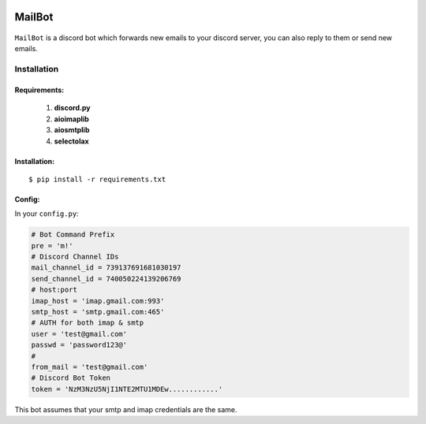.. image:: https://img.shields.io/badge/mailbot-1.0.0-pink
    :alt: mailbot

.. image:: https://img.shields.io/pypi/pyversions/discord-py.svg
    :target: https://pypi.python.org/pypi/discord.py
    :alt: python

.. image:: https://img.shields.io/badge/aioimaplib-0.7.18-green
    :target: https://pypi.org/project/aioimaplib/
    :alt: aioimaplib

.. image:: https://img.shields.io/badge/aiosmtplib-1.1.3-red
    :target: https://pypi.org/project/aiosmtplib/
    :alt: aiosmtplib

.. image:: https://img.shields.io/github/license/0xCN/MailBot?color=gr
    :target: https://github.com/0xCN/MailBot/blob/master/LICENSE
    :alt: licence



===================
MailBot
===================

    .. image:: /attachments/help.png


``MailBot`` is a discord bot which forwards new emails to your discord server, you can also reply to them or send new emails.


Installation
============

Requirements:
-------------

    1. **discord.py**
    2. **aioimaplib**
    3. **aiosmtplib**
    4. **selectolax**


Installation:
-------------

::

    $ pip install -r requirements.txt



Config:
--------------------------

In your ``config.py``:

.. code:: python

    # Bot Command Prefix
    pre = 'm!'
    # Discord Channel IDs
    mail_channel_id = 739137691681030197 
    send_channel_id = 740050224139206769
    # host:port
    imap_host = 'imap.gmail.com:993'
    smtp_host = 'smtp.gmail.com:465'
    # AUTH for both imap & smtp
    user = 'test@gmail.com'
    passwd = 'password123@'
    #  
    from_mail = 'test@gmail.com'
    # Discord Bot Token
    token = 'NzM3NzU5NjI1NTE2MTU1MDEw............'

This bot assumes that your smtp and imap credentials are the same.

